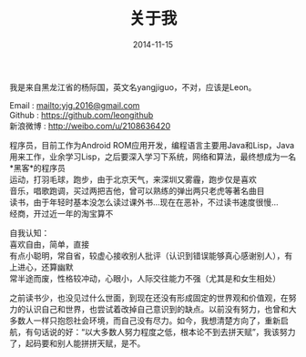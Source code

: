 #+TITLE: 关于我
#+DATE: 2014-11-15
#+OPTIONS: author:nil timestamp:t
#+OPTIONS: \n:t

我是来自黑龙江省的杨际国，英文名yangjiguo，不对，应该是Leon。

Email : mailto:yjg.2016@gmail.com
Github : [[https://github.com/leongithub]]
新浪微博 : [[http://weibo.com/u/2108636420]]

程序员，目前工作为Android ROM应用开发，编程语言主要用Java和Lisp，Java用来工作，业余学习Lisp，之后要深入学习下系统，网络和算法，最终想成为一名*黑客*的程序员
运动，打羽毛球，跑步，由于北京天气，来深圳又雾霾，跑步仅是喜欢
音乐，唱歌跑调，买过两把吉他，曾可以熟练的弹出两只老虎等著名曲目
读书，由于年轻时基本没怎么读过课外书...现在在恶补，不过读书速度很慢...
经商，开过近一年的淘宝算不

自我认知：
喜欢自由，简单，直接
有点小聪明，常自省，较虚心接收别人批评（认识到错误能够真心感谢别人），有上进心，还算幽默
常半途而废，性格较冲动，心眼小，人际交往能力不强（尤其是和女生相处）

之前读书少，也没见过什么世面，到现在还没有形成固定的世界观和价值观，在努力的认识自己和世界，也尝试着改掉自己意识到的缺点。以前没有努力，也曾和大多数人一样只抱怨社会环境，而自己没有尽力。如今，我想清楚方向了，重新启航，有句话说的好：“以大多数人努力程度之低，根本论不到去拼天赋”，我该努力了，起码要和别人能拼拼天赋，是不。

